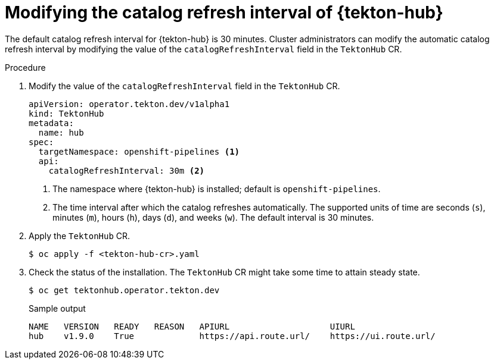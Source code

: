 // This module is included in the following assemblies:
// * hub/using-tekton-hub-with-openshift-pipelines.adoc

:_content-type: PROCEDURE
[id="modifying-catalog-refresh-interval-tekton-hub_{context}"]
= Modifying the catalog refresh interval of {tekton-hub}

[role="_abstract"]
The default catalog refresh interval for {tekton-hub} is 30 minutes. Cluster administrators can modify the automatic catalog refresh interval by modifying the value of the `catalogRefreshInterval` field in the `TektonHub` CR.

[discrete]
.Procedure
. Modify the value of the `catalogRefreshInterval` field in the `TektonHub` CR.
+
[source,yaml]
----
apiVersion: operator.tekton.dev/v1alpha1
kind: TektonHub
metadata:
  name: hub
spec:
  targetNamespace: openshift-pipelines <1>
  api:
    catalogRefreshInterval: 30m <2>
----
<1> The namespace where {tekton-hub} is installed; default is `openshift-pipelines`.
<2> The time interval after which the catalog refreshes automatically. The supported units of time are seconds (`s`), minutes (`m`), hours (`h`), days (`d`), and weeks (`w`). The default interval is 30 minutes.

. Apply the `TektonHub` CR.
+
[source,terminal]
----
$ oc apply -f <tekton-hub-cr>.yaml
----

. Check the status of the installation. The `TektonHub` CR might take some time to attain steady state.
+
[source,terminal]
----
$ oc get tektonhub.operator.tekton.dev
----
+
.Sample output
[source,terminal]
----
NAME   VERSION   READY   REASON   APIURL                    UIURL
hub    v1.9.0    True             https://api.route.url/    https://ui.route.url/
----